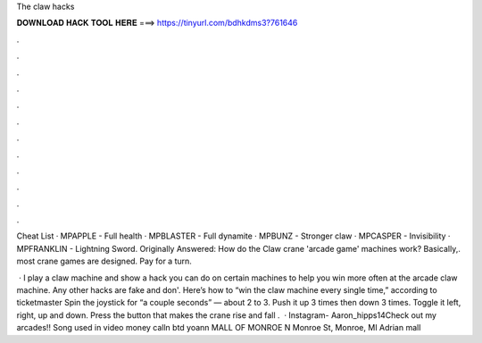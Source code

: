 The claw hacks



𝐃𝐎𝐖𝐍𝐋𝐎𝐀𝐃 𝐇𝐀𝐂𝐊 𝐓𝐎𝐎𝐋 𝐇𝐄𝐑𝐄 ===> https://tinyurl.com/bdhkdms3?761646



.



.



.



.



.



.



.



.



.



.



.



.

Cheat List · MPAPPLE - Full health · MPBLASTER - Full dynamite · MPBUNZ - Stronger claw · MPCASPER - Invisibility · MPFRANKLIN - Lightning Sword. Originally Answered: How do the Claw crane 'arcade game' machines work? Basically,. most crane games are designed. Pay for a turn.

 · I play a claw machine and show a hack you can do on certain machines to help you win more often at the arcade claw machine. Any other hacks are fake and don'. Here’s how to “win the claw machine every single time,” according to ticketmaster Spin the joystick for “a couple seconds” — about 2 to 3. Push it up 3 times then down 3 times. Toggle it left, right, up and down. Press the button that makes the crane rise and fall .  · Instagram- Aaron_hipps14Check out my arcades!! Song used in video money calln btd yoann MALL OF MONROE N Monroe St, Monroe, MI Adrian mall 
